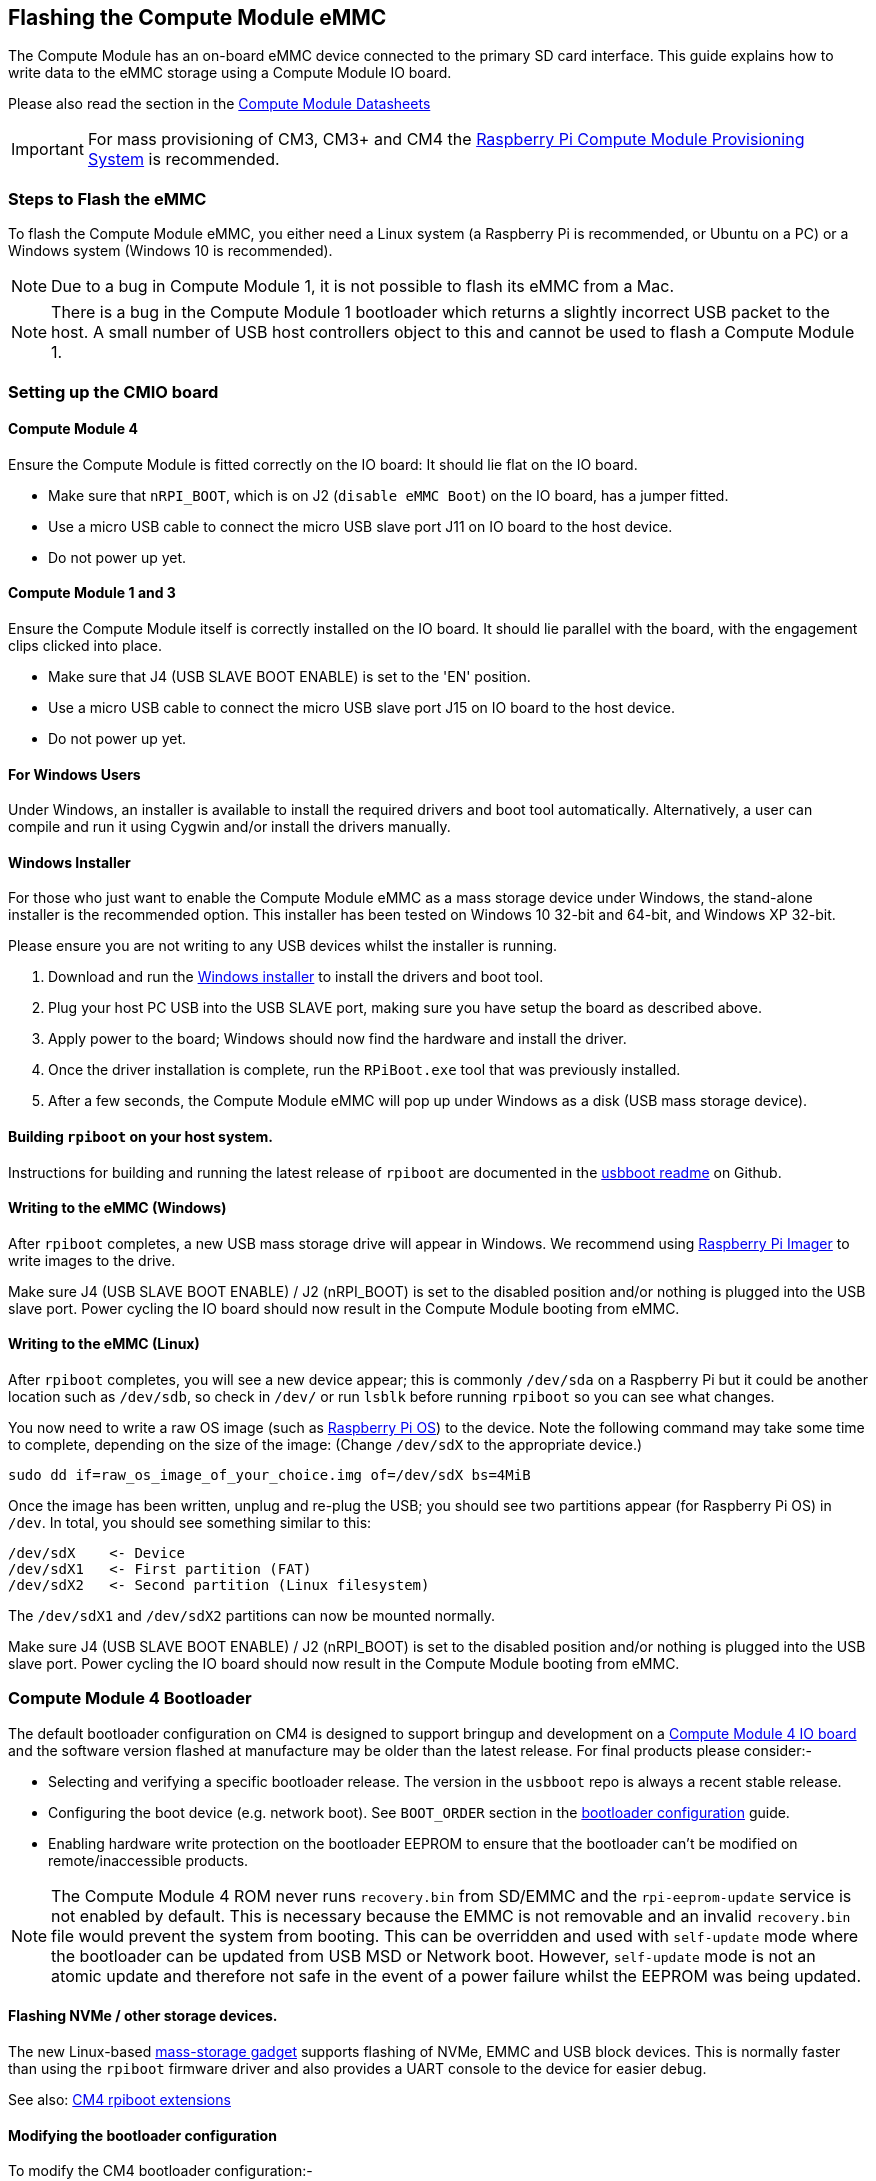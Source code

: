 == Flashing the Compute Module eMMC

The Compute Module has an on-board eMMC device connected to the primary SD card interface. This guide explains how to write data to the eMMC storage using a Compute Module IO board.

Please also read the section in the xref:compute-module.adoc#datasheets-and-schematics[Compute Module Datasheets]

IMPORTANT: For mass provisioning of CM3, CM3+ and CM4 the https://github.com/raspberrypi/cmprovision[Raspberry Pi Compute Module Provisioning System] is recommended.

=== Steps to Flash the eMMC 

To flash the Compute Module eMMC, you either need a Linux system (a Raspberry Pi is recommended, or Ubuntu on a PC) or a Windows system (Windows 10 is recommended).

NOTE: Due to a bug in Compute Module 1, it is not possible to flash its eMMC from a Mac.

NOTE: There is a bug in the Compute Module 1 bootloader which returns a slightly incorrect USB packet to the host. A small number of USB host controllers object to this and cannot be used to flash a Compute Module 1.

=== Setting up the CMIO board

==== Compute Module 4

Ensure the Compute Module is fitted correctly on the IO board: It should lie flat on the IO board.

* Make sure that `nRPI_BOOT`, which is on J2 (`disable eMMC Boot`) on the IO board, has a jumper fitted.
* Use a micro USB cable to connect the micro USB slave port J11 on IO board to the host device.
* Do not power up yet.

==== Compute Module 1 and 3

Ensure the Compute Module itself is correctly installed on the IO board. It should lie parallel with the board, with the engagement clips clicked into place.

* Make sure that J4 (USB SLAVE BOOT ENABLE) is set to the 'EN' position.
* Use a micro USB cable to connect the micro USB slave port J15 on IO board to the host device.
* Do not power up yet.

==== For Windows Users

Under Windows, an installer is available to install the required drivers and boot tool automatically. Alternatively, a user can compile and run it using Cygwin and/or install the drivers manually.

==== Windows Installer

For those who just want to enable the Compute Module eMMC as a mass storage device under Windows, the stand-alone installer is the recommended option. This installer has been tested on Windows 10 32-bit and 64-bit, and Windows XP 32-bit.

Please ensure you are not writing to any USB devices whilst the installer is running.

. Download and run the https://github.com/raspberrypi/usbboot/raw/master/win32/rpiboot_setup.exe[Windows installer] to install the drivers and boot tool.
. Plug your host PC USB into the USB SLAVE port, making sure you have setup the board as described above.
. Apply power to the board; Windows should now find the hardware and install the driver.
. Once the driver installation is complete, run the `RPiBoot.exe` tool that was previously installed.
. After a few seconds, the Compute Module eMMC will pop up under Windows as a disk (USB mass storage device).

==== Building `rpiboot` on your host system.

Instructions for building and running the latest release of `rpiboot` are documented in the https://github.com/raspberrypi/usbboot/blob/master/Readme.md#building[usbboot readme] on Github.

==== Writing to the eMMC (Windows)

After `rpiboot` completes, a new USB mass storage drive will appear in Windows. We recommend using https://www.raspberrypi.com/software/[Raspberry Pi Imager] to write images to the drive.

Make sure J4 (USB SLAVE BOOT ENABLE) / J2 (nRPI_BOOT) is set to the disabled position and/or nothing is plugged into the USB slave port. Power cycling the IO board should now result in the Compute Module booting from eMMC.

==== Writing to the eMMC (Linux)

After `rpiboot` completes, you will see a new device appear; this is commonly `/dev/sda` on a Raspberry Pi but it could be another location such as `/dev/sdb`, so check in `/dev/` or run `lsblk` before running `rpiboot` so you can see what changes.

You now need to write a raw OS image (such as https://www.raspberrypi.com/software/operating-systems/#raspberry-pi-os-32-bit[Raspberry Pi OS]) to the device. Note the following command may take some time to complete, depending on the size of the image: (Change `/dev/sdX` to the appropriate device.)

[,bash]
----
sudo dd if=raw_os_image_of_your_choice.img of=/dev/sdX bs=4MiB
----

Once the image has been written, unplug and re-plug the USB; you should see two partitions appear (for Raspberry Pi OS) in `/dev`. In total, you should see something similar to this:

[,bash]
----
/dev/sdX    <- Device
/dev/sdX1   <- First partition (FAT)
/dev/sdX2   <- Second partition (Linux filesystem)
----

The `/dev/sdX1` and `/dev/sdX2` partitions can now be mounted normally.

Make sure J4 (USB SLAVE BOOT ENABLE) / J2 (nRPI_BOOT) is set to the disabled position and/or nothing is plugged into the USB slave port. Power cycling the IO board should now result in the Compute Module booting from eMMC.

[[cm4bootloader]]
=== Compute Module 4 Bootloader

The default bootloader configuration on CM4 is designed to support bringup and development on a https://www.raspberrypi.com/products/compute-module-4-io-board/[Compute Module 4 IO board] and the software version flashed at manufacture may be older than the latest release. For final products please consider:-

* Selecting and verifying a specific bootloader release. The version in the `usbboot` repo is always a recent stable release.
* Configuring the boot device (e.g. network boot). See `BOOT_ORDER` section in the xref:raspberry-pi.adoc#raspberry-pi-4-bootloader-configuration[bootloader configuration] guide.
* Enabling hardware write protection on the bootloader EEPROM to ensure that the bootloader can't be modified on remote/inaccessible products.

NOTE: The Compute Module 4 ROM never runs `recovery.bin` from SD/EMMC and the `rpi-eeprom-update` service is not enabled by default. This is necessary because the EMMC is not removable and an invalid `recovery.bin` file would prevent the system from booting. This can be overridden and used with `self-update` mode where the bootloader can be updated from USB MSD or Network boot. However, `self-update` mode is not an atomic update and therefore not safe in the event of a power failure whilst the EEPROM was being updated.

==== Flashing NVMe / other storage devices.
The new Linux-based https://github.com/raspberrypi/usbboot/blob/master/mass-storage-gadget/README.md[mass-storage gadget] supports flashing of NVMe, EMMC and USB block devices. This is normally faster than using the `rpiboot` firmware driver and also provides a UART console to the device for easier debug.

See also: https://github.com/raspberrypi/usbboot/blob/master/Readme.md#compute-module-4-extensions[CM4 rpiboot extensions]   

==== Modifying the bootloader configuration

To modify the CM4 bootloader configuration:-

* cd `usbboot/recovery`
* Replace `pieeprom.original.bin` if a specific bootloader release is required.
* Edit the default `boot.conf` bootloader configuration file. Typically, at least the BOOT_ORDER must be updated:-
 ** For network boot `BOOT_ORDER=0xf2`
 ** For SD/EMMC boot `BOOT_ORDER=0xf1`
 ** For USB boot failing over to EMMC `BOOT_ORDER=0xf15`
* Run `./update-pieeprom.sh` to update the EEPROM image `pieeprom.bin` image file.
* If EEPROM write protection is required then edit `config.txt` and add `eeprom_write_protect=1`. Hardware write-protection must be enabled via software and then locked by pulling the `EEPROM_nWP` pin low.
* Run `../rpiboot -d .` to update the bootloader using the updated EEPROM image `pieeprom.bin`

The pieeprom.bin file is now ready to be flashed to the Compute Module 4.

==== Flashing the bootloader EEPROM - Compute Module 4

To flash the bootloader EEPROM follow the same hardware setup as for flashing the EMMC but also ensure EEPROM_nWP is NOT pulled low. Once complete `EEPROM_nWP` may be pulled low again.

[,bash]
----
# Writes recovery/pieeprom.bin to the bootloader EEPROM.
./rpiboot -d recovery
----

=== Known Issue

For a small percentage of Raspberry Pi Compute Module 3s, booting problems have been reported. We have traced these back to the method used to create the FAT32 partition; we believe the problem is due to a difference in timing between the BCM2835/6/7 and the newer eMMC devices. The following method of creating the partition is a reliable solution in our hands.

[,bash]
----
sudo parted /dev/<device>
(parted) mkpart primary fat32 4MiB 64MiB
(parted) q
sudo mkfs.vfat -F32 /dev/<device>
sudo cp -r <files>/* <mountpoint>
----
